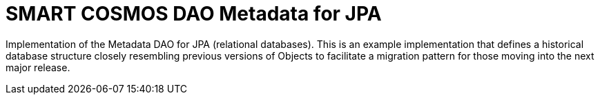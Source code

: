 = SMART COSMOS DAO Metadata for JPA

Implementation of the Metadata DAO for JPA (relational databases).  This is an example implementation that defines a historical database structure closely resembling previous versions of Objects to facilitate a migration pattern for those moving into the next major release.
